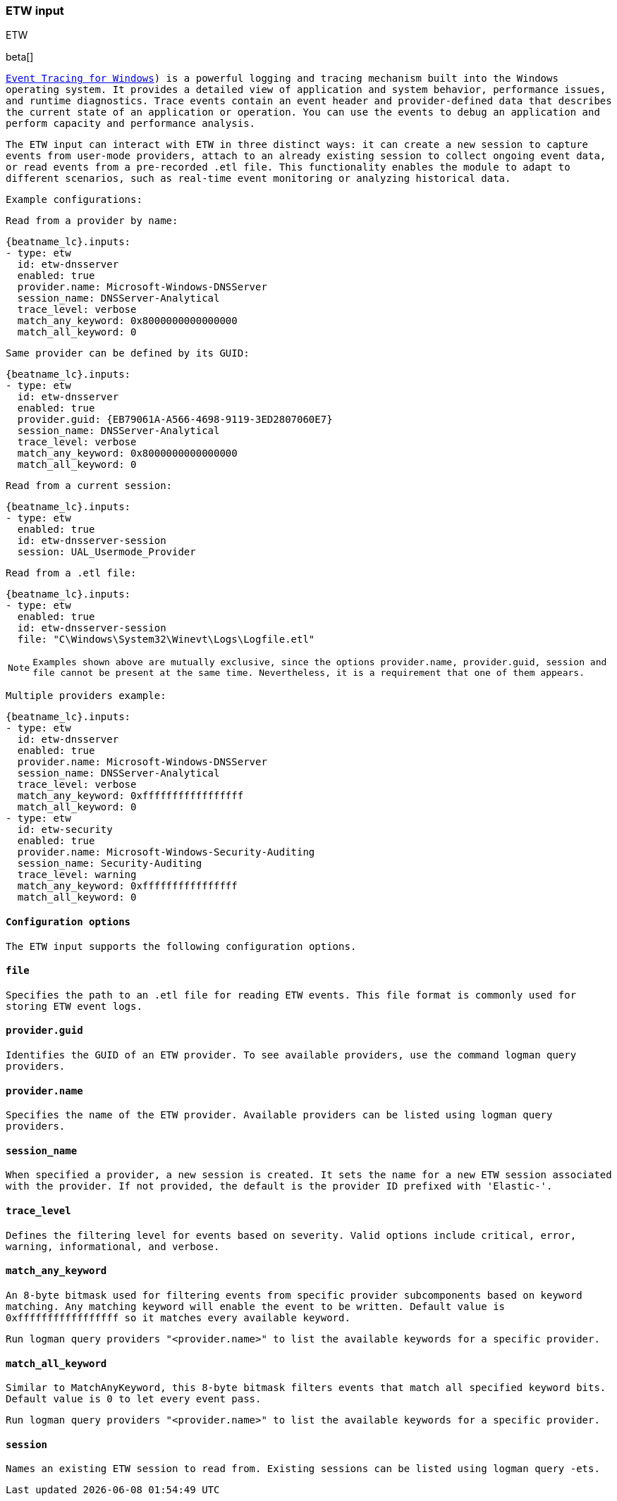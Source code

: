 [role="xpack"]

:type: etw

[id="{beatname_lc}-input-{type}"]
=== ETW input

++++
<titleabbrev>ETW</titleabbrev>
++++

beta[]

`https://learn.microsoft.com/en-us/windows/win32/etw/event-tracing-portal`[Event Tracing for Windows]) is a powerful logging and tracing mechanism built into the Windows operating system. It provides a detailed view of application and system behavior, performance issues, and runtime diagnostics. Trace events contain an event header and provider-defined data that describes the current state of an application or operation. You can use the events to debug an application and perform capacity and performance analysis.

The ETW input can interact with ETW in three distinct ways: it can create a new session to capture events from user-mode providers, attach to an already existing session to collect ongoing event data, or read events from a pre-recorded .etl file. This functionality enables the module to adapt to different scenarios, such as real-time event monitoring or analyzing historical data.

Example configurations:

Read from a provider by name:
["source","yaml",subs="attributes"]
----
{beatname_lc}.inputs:
- type: etw
  id: etw-dnsserver
  enabled: true
  provider.name: Microsoft-Windows-DNSServer
  session_name: DNSServer-Analytical
  trace_level: verbose
  match_any_keyword: 0x8000000000000000
  match_all_keyword: 0
----

Same provider can be defined by its GUID:
["source","yaml",subs="attributes"]
----
{beatname_lc}.inputs:
- type: etw
  id: etw-dnsserver
  enabled: true
  provider.guid: {EB79061A-A566-4698-9119-3ED2807060E7}
  session_name: DNSServer-Analytical
  trace_level: verbose
  match_any_keyword: 0x8000000000000000
  match_all_keyword: 0
----

Read from a current session:
["source","yaml",subs="attributes"]
----
{beatname_lc}.inputs:
- type: etw
  enabled: true
  id: etw-dnsserver-session
  session: UAL_Usermode_Provider
----

Read from a .etl file:
["source","yaml",subs="attributes"]
----
{beatname_lc}.inputs:
- type: etw
  enabled: true
  id: etw-dnsserver-session
  file: "C\Windows\System32\Winevt\Logs\Logfile.etl"
----

NOTE: Examples shown above are mutually exclusive, since the options `provider.name`, `provider.guid`, `session` and `file` cannot be present at the same time. Nevertheless, it is a requirement that one of them appears.

Multiple providers example:
["source","yaml",subs="attributes"]
----
{beatname_lc}.inputs:
- type: etw
  id: etw-dnsserver
  enabled: true
  provider.name: Microsoft-Windows-DNSServer
  session_name: DNSServer-Analytical
  trace_level: verbose
  match_any_keyword: 0xfffffffffffffffff
  match_all_keyword: 0
- type: etw
  id: etw-security
  enabled: true
  provider.name: Microsoft-Windows-Security-Auditing
  session_name: Security-Auditing
  trace_level: warning
  match_any_keyword: 0xffffffffffffffff
  match_all_keyword: 0
----

==== Configuration options

The `ETW` input supports the following configuration options.

[float]
==== `file`

Specifies the path to an .etl file for reading ETW events. This file format is commonly used for storing ETW event logs.

[float]
==== `provider.guid`

Identifies the GUID of an ETW provider. To see available providers, use the command `logman query providers`.

[float]
==== `provider.name`

Specifies the name of the ETW provider. Available providers can be listed using `logman query providers`.

[float]
==== `session_name`

When specified a provider, a new session is created. It sets the name for a new ETW session associated with the provider. If not provided, the default is the provider ID prefixed with 'Elastic-'.

[float]
==== `trace_level`

Defines the filtering level for events based on severity. Valid options include critical, error, warning, informational, and verbose.

[float]
==== `match_any_keyword`

An 8-byte bitmask used for filtering events from specific provider subcomponents based on keyword matching. Any matching keyword will enable the event to be written. Default value is `0xfffffffffffffffff` so it matches every available keyword.

Run `logman query providers "<provider.name>"` to list the available keywords for a specific provider.

[float]
==== `match_all_keyword`

Similar to MatchAnyKeyword, this 8-byte bitmask filters events that match all specified keyword bits. Default value is `0` to let every event pass.

Run `logman query providers "<provider.name>"` to list the available keywords for a specific provider.

[float]
==== `session`

Names an existing ETW session to read from. Existing sessions can be listed using `logman query -ets`.

:type!:
